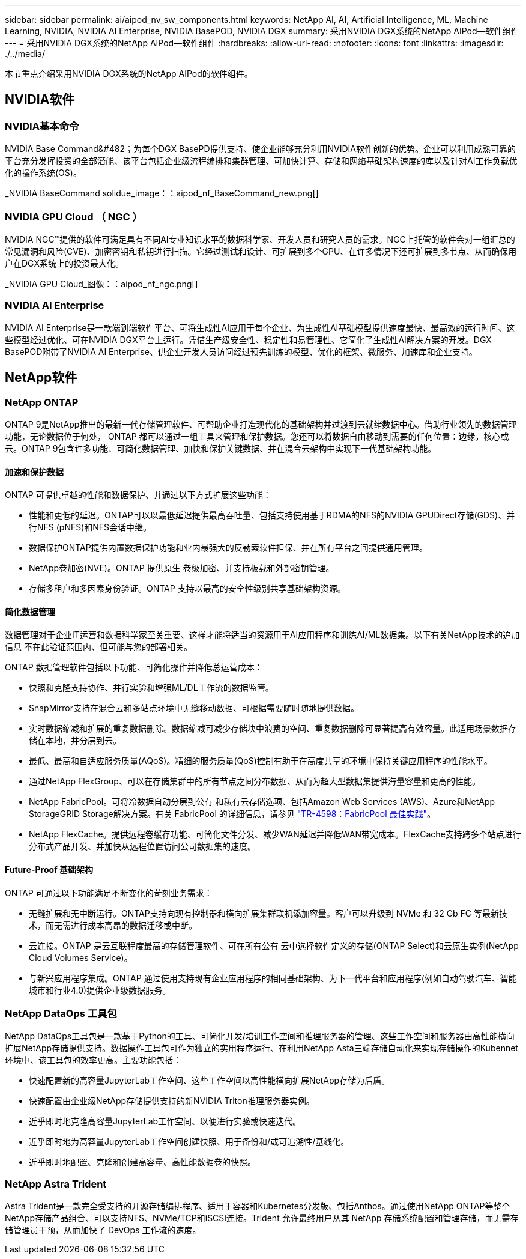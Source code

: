 ---
sidebar: sidebar 
permalink: ai/aipod_nv_sw_components.html 
keywords: NetApp AI, AI, Artificial Intelligence, ML, Machine Learning, NVIDIA, NVIDIA AI Enterprise, NVIDIA BasePOD, NVIDIA DGX 
summary: 采用NVIDIA DGX系统的NetApp AIPod—软件组件 
---
= 采用NVIDIA DGX系统的NetApp AIPod—软件组件
:hardbreaks:
:allow-uri-read: 
:nofooter: 
:icons: font
:linkattrs: 
:imagesdir: ./../media/


[role="lead"]
本节重点介绍采用NVIDIA DGX系统的NetApp AIPod的软件组件。



== NVIDIA软件



=== NVIDIA基本命令

NVIDIA Base Command&#482；为每个DGX BasePD提供支持、使企业能够充分利用NVIDIA软件创新的优势。企业可以利用成熟可靠的平台充分发挥投资的全部潜能、该平台包括企业级流程编排和集群管理、可加快计算、存储和网络基础架构速度的库以及针对AI工作负载优化的操作系统(OS)。

_NVIDIA BaseCommand solidue_image：：aipod_nf_BaseCommand_new.png[]



=== NVIDIA GPU Cloud （ NGC ）

NVIDIA NGC™提供的软件可满足具有不同AI专业知识水平的数据科学家、开发人员和研究人员的需求。NGC上托管的软件会对一组汇总的常见漏洞和风险(CVE)、加密密钥和私钥进行扫描。它经过测试和设计、可扩展到多个GPU、在许多情况下还可扩展到多节点、从而确保用户在DGX系统上的投资最大化。

_NVIDIA GPU Cloud_图像：：aipod_nf_ngc.png[]



=== NVIDIA AI Enterprise

NVIDIA AI Enterprise是一款端到端软件平台、可将生成性AI应用于每个企业、为生成性AI基础模型提供速度最快、最高效的运行时间、这些模型经过优化、可在NVIDIA DGX平台上运行。凭借生产级安全性、稳定性和易管理性、它简化了生成性AI解决方案的开发。DGX BasePOD附带了NVIDIA AI Enterprise、供企业开发人员访问经过预先训练的模型、优化的框架、微服务、加速库和企业支持。



== NetApp软件



=== NetApp ONTAP

ONTAP 9是NetApp推出的最新一代存储管理软件、可帮助企业打造现代化的基础架构并过渡到云就绪数据中心。借助行业领先的数据管理功能，无论数据位于何处， ONTAP 都可以通过一组工具来管理和保护数据。您还可以将数据自由移动到需要的任何位置：边缘，核心或云。ONTAP 9包含许多功能、可简化数据管理、加快和保护关键数据、并在混合云架构中实现下一代基础架构功能。



==== 加速和保护数据

ONTAP 可提供卓越的性能和数据保护、并通过以下方式扩展这些功能：

* 性能和更低的延迟。ONTAP可以以最低延迟提供最高吞吐量、包括支持使用基于RDMA的NFS的NVIDIA GPUDirect存储(GDS)、并行NFS (pNFS)和NFS会话中继。
* 数据保护ONTAP提供内置数据保护功能和业内最强大的反勒索软件担保、并在所有平台之间提供通用管理。
* NetApp卷加密(NVE)。ONTAP 提供原生 卷级加密、并支持板载和外部密钥管理。
* 存储多租户和多因素身份验证。ONTAP 支持以最高的安全性级别共享基础架构资源。




==== 简化数据管理

数据管理对于企业IT运营和数据科学家至关重要、这样才能将适当的资源用于AI应用程序和训练AI/ML数据集。以下有关NetApp技术的追加信息 不在此验证范围内、但可能与您的部署相关。

ONTAP 数据管理软件包括以下功能、可简化操作并降低总运营成本：

* 快照和克隆支持协作、并行实验和增强ML/DL工作流的数据监管。
* SnapMirror支持在混合云和多站点环境中无缝移动数据、可根据需要随时随地提供数据。
* 实时数据缩减和扩展的重复数据删除。数据缩减可减少存储块中浪费的空间、重复数据删除可显著提高有效容量。此适用场景数据存储在本地，并分层到云。
* 最低、最高和自适应服务质量(AQoS)。精细的服务质量(QoS)控制有助于在高度共享的环境中保持关键应用程序的性能水平。
* 通过NetApp FlexGroup、可以在存储集群中的所有节点之间分布数据、从而为超大型数据集提供海量容量和更高的性能。
* NetApp FabricPool。可将冷数据自动分层到公有 和私有云存储选项、包括Amazon Web Services (AWS)、Azure和NetApp StorageGRID Storage解决方案。有关 FabricPool 的详细信息，请参见 https://www.netapp.com/pdf.html?item=/media/17239-tr4598pdf.pdf["TR-4598：FabricPool 最佳实践"^]。
* NetApp FlexCache。提供远程卷缓存功能、可简化文件分发、减少WAN延迟并降低WAN带宽成本。FlexCache支持跨多个站点进行分布式产品开发、并加快从远程位置访问公司数据集的速度。




==== Future-Proof 基础架构

ONTAP 可通过以下功能满足不断变化的苛刻业务需求：

* 无缝扩展和无中断运行。ONTAP支持向现有控制器和横向扩展集群联机添加容量。客户可以升级到 NVMe 和 32 Gb FC 等最新技术，而无需进行成本高昂的数据迁移或中断。
* 云连接。ONTAP 是云互联程度最高的存储管理软件、可在所有公有 云中选择软件定义的存储(ONTAP Select)和云原生实例(NetApp Cloud Volumes Service)。
* 与新兴应用程序集成。ONTAP 通过使用支持现有企业应用程序的相同基础架构、为下一代平台和应用程序(例如自动驾驶汽车、智能城市和行业4.0)提供企业级数据服务。




=== NetApp DataOps 工具包

NetApp DataOps工具包是一款基于Python的工具、可简化开发/培训工作空间和推理服务器的管理、这些工作空间和服务器由高性能横向扩展NetApp存储提供支持。数据操作工具包可作为独立的实用程序运行、在利用NetApp Asta三端存储自动化来实现存储操作的Kubennet环境中、该工具包的效率更高。主要功能包括：

* 快速配置新的高容量JupyterLab工作空间、这些工作空间以高性能横向扩展NetApp存储为后盾。
* 快速配置由企业级NetApp存储提供支持的新NVIDIA Triton推理服务器实例。
* 近乎即时地克隆高容量JupyterLab工作空间、以便进行实验或快速迭代。
* 近乎即时地为高容量JupyterLab工作空间创建快照、用于备份和/或可追溯性/基线化。
* 近乎即时地配置、克隆和创建高容量、高性能数据卷的快照。




=== NetApp Astra Trident

Astra Trident是一款完全受支持的开源存储编排程序、适用于容器和Kubernetes分发版、包括Anthos。通过使用NetApp ONTAP等整个NetApp存储产品组合、可以支持NFS、NVMe/TCP和iSCSI连接。Trident 允许最终用户从其 NetApp 存储系统配置和管理存储，而无需存储管理员干预，从而加快了 DevOps 工作流的速度。

